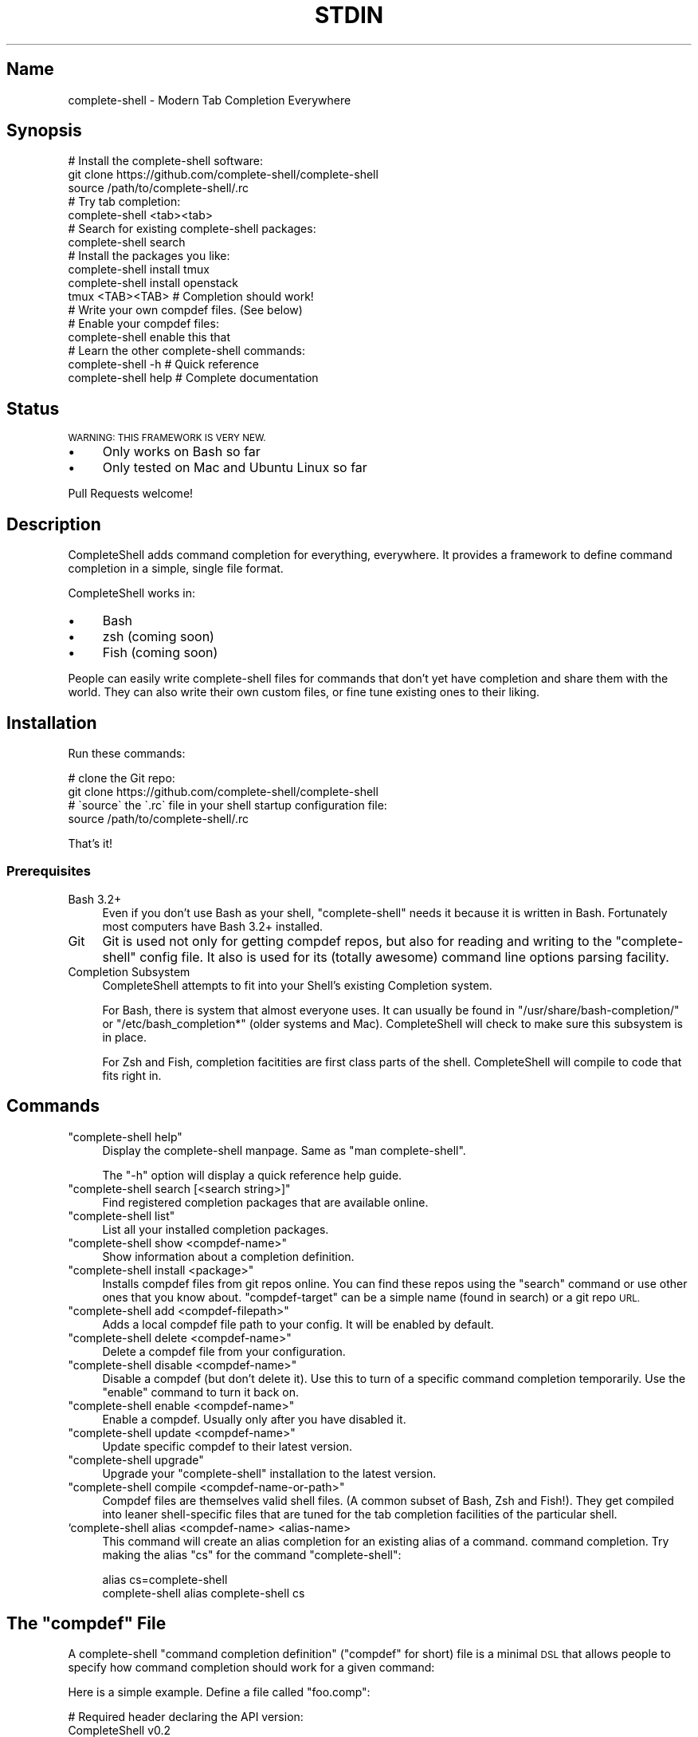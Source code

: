 .\" Automatically generated by Pod::Man 4.10 (Pod::Simple 3.35)
.\"
.\" Standard preamble:
.\" ========================================================================
.de Sp \" Vertical space (when we can't use .PP)
.if t .sp .5v
.if n .sp
..
.de Vb \" Begin verbatim text
.ft CW
.nf
.ne \\$1
..
.de Ve \" End verbatim text
.ft R
.fi
..
.\" Set up some character translations and predefined strings.  \*(-- will
.\" give an unbreakable dash, \*(PI will give pi, \*(L" will give a left
.\" double quote, and \*(R" will give a right double quote.  \*(C+ will
.\" give a nicer C++.  Capital omega is used to do unbreakable dashes and
.\" therefore won't be available.  \*(C` and \*(C' expand to `' in nroff,
.\" nothing in troff, for use with C<>.
.tr \(*W-
.ds C+ C\v'-.1v'\h'-1p'\s-2+\h'-1p'+\s0\v'.1v'\h'-1p'
.ie n \{\
.    ds -- \(*W-
.    ds PI pi
.    if (\n(.H=4u)&(1m=24u) .ds -- \(*W\h'-12u'\(*W\h'-12u'-\" diablo 10 pitch
.    if (\n(.H=4u)&(1m=20u) .ds -- \(*W\h'-12u'\(*W\h'-8u'-\"  diablo 12 pitch
.    ds L" ""
.    ds R" ""
.    ds C` ""
.    ds C' ""
'br\}
.el\{\
.    ds -- \|\(em\|
.    ds PI \(*p
.    ds L" ``
.    ds R" ''
.    ds C`
.    ds C'
'br\}
.\"
.\" Escape single quotes in literal strings from groff's Unicode transform.
.ie \n(.g .ds Aq \(aq
.el       .ds Aq '
.\"
.\" If the F register is >0, we'll generate index entries on stderr for
.\" titles (.TH), headers (.SH), subsections (.SS), items (.Ip), and index
.\" entries marked with X<> in POD.  Of course, you'll have to process the
.\" output yourself in some meaningful fashion.
.\"
.\" Avoid warning from groff about undefined register 'F'.
.de IX
..
.nr rF 0
.if \n(.g .if rF .nr rF 1
.if (\n(rF:(\n(.g==0)) \{\
.    if \nF \{\
.        de IX
.        tm Index:\\$1\t\\n%\t"\\$2"
..
.        if !\nF==2 \{\
.            nr % 0
.            nr F 2
.        \}
.    \}
.\}
.rr rF
.\" ========================================================================
.\"
.IX Title "STDIN 1"
.TH STDIN 1 "January 2019" "Generated by Swim v0.1.46" "Modern Tab Completion Everywhere"
.\" For nroff, turn off justification.  Always turn off hyphenation; it makes
.\" way too many mistakes in technical documents.
.if n .ad l
.nh
.SH "Name"
.IX Header "Name"
complete-shell \- Modern Tab Completion Everywhere
.SH "Synopsis"
.IX Header "Synopsis"
.Vb 3
\&    # Install the complete\-shell software:
\&    git clone https://github.com/complete\-shell/complete\-shell
\&    source /path/to/complete\-shell/.rc
\&
\&    # Try tab completion:
\&    complete\-shell <tab><tab>
\&
\&    # Search for existing complete\-shell packages:
\&    complete\-shell search
\&
\&    # Install the packages you like:
\&    complete\-shell install tmux
\&    complete\-shell install openstack
\&
\&    tmux <TAB><TAB>  # Completion should work!
\&
\&    # Write your own compdef files. (See below)
\&    # Enable your compdef files:
\&    complete\-shell enable this that
\&
\&    # Learn the other complete\-shell commands:
\&    complete\-shell \-h     # Quick reference
\&    complete\-shell help   # Complete documentation
.Ve
.SH "Status"
.IX Header "Status"
\&\s-1WARNING: THIS FRAMEWORK IS VERY NEW.\s0
.IP "\(bu" 4
Only works on Bash so far
.IP "\(bu" 4
Only tested on Mac and Ubuntu Linux so far
.PP
Pull Requests welcome!
.SH "Description"
.IX Header "Description"
CompleteShell adds command completion for everything, everywhere. It provides a framework to define command completion in a simple, single file format.
.PP
CompleteShell works in:
.IP "\(bu" 4
Bash
.IP "\(bu" 4
zsh (coming soon)
.IP "\(bu" 4
Fish (coming soon)
.PP
People can easily write complete-shell files for commands that don't yet have completion and share them with the world. They can also write their own custom files, or fine tune existing ones to their liking.
.SH "Installation"
.IX Header "Installation"
Run these commands:
.PP
.Vb 2
\&    # clone the Git repo:
\&    git clone https://github.com/complete\-shell/complete\-shell
\&
\&    # \`source\` the \`.rc\` file in your shell startup configuration file:
\&    source /path/to/complete\-shell/.rc
.Ve
.PP
That's it!
.SS "Prerequisites"
.IX Subsection "Prerequisites"
.IP "Bash 3.2+" 4
.IX Item "Bash 3.2+"
Even if you don't use Bash as your shell, \f(CW\*(C`complete\-shell\*(C'\fR needs it because it is written in Bash. Fortunately most computers have Bash 3.2+ installed.
.IP "Git" 4
.IX Item "Git"
Git is used not only for getting compdef repos, but also for reading and writing to the \f(CW\*(C`complete\-shell\*(C'\fR config file. It also is used for its (totally awesome) command line options parsing facility.
.IP "Completion Subsystem" 4
.IX Item "Completion Subsystem"
CompleteShell attempts to fit into your Shell's existing Completion system.
.Sp
For Bash, there is system that almost everyone uses. It can usually be found in \f(CW\*(C`/usr/share/bash\-completion/\*(C'\fR or \f(CW\*(C`/etc/bash_completion*\*(C'\fR (older systems and Mac). CompleteShell will check to make sure this subsystem is in place.
.Sp
For Zsh and Fish, completion facitities are first class parts of the shell. CompleteShell will compile to code that fits right in.
.SH "Commands"
.IX Header "Commands"
.ie n .IP """complete\-shell help""" 4
.el .IP "\f(CWcomplete\-shell help\fR" 4
.IX Item "complete-shell help"
Display the complete-shell manpage. Same as \f(CW\*(C`man complete\-shell\*(C'\fR.
.Sp
The \f(CW\*(C`\-h\*(C'\fR option will display a quick reference help guide.
.ie n .IP """complete\-shell search [<search string>]""" 4
.el .IP "\f(CWcomplete\-shell search [<search string>]\fR" 4
.IX Item "complete-shell search [<search string>]"
Find registered completion packages that are available online.
.ie n .IP """complete\-shell list""" 4
.el .IP "\f(CWcomplete\-shell list\fR" 4
.IX Item "complete-shell list"
List all your installed completion packages.
.ie n .IP """complete\-shell show <compdef\-name>""" 4
.el .IP "\f(CWcomplete\-shell show <compdef\-name>\fR" 4
.IX Item "complete-shell show <compdef-name>"
Show information about a completion definition.
.ie n .IP """complete\-shell install <package>""" 4
.el .IP "\f(CWcomplete\-shell install <package>\fR" 4
.IX Item "complete-shell install <package>"
Installs compdef files from git repos online. You can find these repos using the \f(CW\*(C`search\*(C'\fR command or use other ones that you know about. \f(CW\*(C`compdef\-target\*(C'\fR can be a simple name (found in search) or a git repo \s-1URL.\s0
.ie n .IP """complete\-shell add <compdef\-filepath>""" 4
.el .IP "\f(CWcomplete\-shell add <compdef\-filepath>\fR" 4
.IX Item "complete-shell add <compdef-filepath>"
Adds a local compdef file path to your config. It will be enabled by default.
.ie n .IP """complete\-shell delete <compdef\-name>""" 4
.el .IP "\f(CWcomplete\-shell delete <compdef\-name>\fR" 4
.IX Item "complete-shell delete <compdef-name>"
Delete a compdef file from your configuration.
.ie n .IP """complete\-shell disable <compdef\-name>""" 4
.el .IP "\f(CWcomplete\-shell disable <compdef\-name>\fR" 4
.IX Item "complete-shell disable <compdef-name>"
Disable a compdef (but don't delete it). Use this to turn of a specific command completion temporarily. Use the \f(CW\*(C`enable\*(C'\fR command to turn it back on.
.ie n .IP """complete\-shell enable <compdef\-name>""" 4
.el .IP "\f(CWcomplete\-shell enable <compdef\-name>\fR" 4
.IX Item "complete-shell enable <compdef-name>"
Enable a compdef. Usually only after you have disabled it.
.ie n .IP """complete\-shell update <compdef\-name>""" 4
.el .IP "\f(CWcomplete\-shell update <compdef\-name>\fR" 4
.IX Item "complete-shell update <compdef-name>"
Update specific compdef to their latest version.
.ie n .IP """complete\-shell upgrade""" 4
.el .IP "\f(CWcomplete\-shell upgrade\fR" 4
.IX Item "complete-shell upgrade"
Upgrade your \f(CW\*(C`complete\-shell\*(C'\fR installation to the latest version.
.ie n .IP """complete\-shell compile <compdef\-name\-or\-path>""" 4
.el .IP "\f(CWcomplete\-shell compile <compdef\-name\-or\-path>\fR" 4
.IX Item "complete-shell compile <compdef-name-or-path>"
Compdef files are themselves valid shell files. (A common subset of Bash, Zsh and Fish!). They get compiled into leaner shell-specific files that are tuned for the tab completion facilities of the particular shell.
.IP "`complete\-shell alias <compdef\-name> <alias\-name>" 4
.IX Item "`complete-shell alias <compdef-name> <alias-name>"
This command will create an alias completion for an existing alias of a command.  command completion. Try making the alias \f(CW\*(C`cs\*(C'\fR for the command \f(CW\*(C`complete\-shell\*(C'\fR:
.Sp
.Vb 2
\&    alias cs=complete\-shell
\&    complete\-shell alias complete\-shell cs
.Ve
.ie n .SH "The ""compdef"" File"
.el .SH "The \f(CWcompdef\fP File"
.IX Header "The compdef File"
A complete-shell \*(L"command completion definition\*(R" (\*(L"compdef\*(R" for short) file is a minimal \s-1DSL\s0 that allows people to specify how command completion should work for a given command:
.PP
Here is a simple example. Define a file called \f(CW\*(C`foo.comp\*(C'\fR:
.PP
.Vb 2
\&    # Required header declaring the API version:
\&    CompleteShell v0.2
\&
\&    # Command name:
\&    N foo     ..The mighty foo CLI
\&
\&    # Command options:
\&    O \-\-aaa   ..The aaa option
\&    O \-\-bbb =file \e
\&              ..The bbb option
\&
\&    # Sub\-commands:
\&    C bar +str            ..Do the bar
\&    C baz +num +dir       ..Do the baz
.Ve
.PP
Then run:
.PP
.Vb 1
\&    complete\-shell add foo.comp
.Ve
.PP
Now you have command completion for the \f(CW\*(C`foo\*(C'\fR command!
.PP
The \f(CW\*(C`complete\-shell\*(C'\fR command itself comes with a compdef file that you can find in \f(CW\*(C`/path/to/complete\-shell/share/complete\-shell.comp\*(C'\fR.
.SS "compdef File Guidelines"
.IX Subsection "compdef File Guidelines"
.IP "\(bu" 4
compdef files are named \f(CW\*(C`<name>.comp\*(C'\fR
.IP "\(bu" 4
The name should be either:
.RS 4
.IP "\(bu" 4
The name of the \s-1CLI\s0 command for which it adds support
.IP "\(bu" 4
The name of a project that has multiple commands
.RE
.RS 4
.RE
.IP "\(bu" 4
Shell specific functions go in \f(CW\*(C`<name>.<shell>\*(C'\fR
.RS 4
.IP "\(bu" 4
Bash uses \f(CW\*(C`<name>.bash\*(C'\fR or \f(CW\*(C`<name>.sh\*(C'\fR
.IP "\(bu" 4
Zsh uses \f(CW\*(C`<name>.zsh\*(C'\fR or \f(CW\*(C`<name>.sh\*(C'\fR
.IP "\(bu" 4
Fish uses \f(CW\*(C`<name>.fish\*(C'\fR
.IP "\(bu" 4
A \f(CW\*(C`<name>.sh\*(C'\fR is \s-1POSIX\s0 shell code that works in Bash or Zsh
.RE
.RS 4
.RE
.IP "\(bu" 4
A compdef file can define completions for one or more commands
.IP "\(bu" 4
A compdef Git repo contains one or more comdef files
.RS 4
.IP "\(bu" 4
A set of compdef files is called a package
.RE
.RS 4
.RE
.IP "\(bu" 4
A compdef file uses the syntax described in the next section
.ie n .SS "The ""compdef"" Language"
.el .SS "The \f(CWcompdef\fP Language"
.IX Subsection "The compdef Language"
The compdef files are written in a simple \s-1DSL.\s0 The \s-1DSL\s0 has a set of simple commands that are usually a single capital letter. Blank lines and \f(CW\*(C`#\*(C'\fR comments are supported.
.PP
The \s-1DSL\s0 happens to a common subset of the Bash, Zsh and Fish shell languages, but compdef files should not contain any statements that are not documented by the \s-1DSL.\s0
.PP
The \s-1DSL\s0 is versioned and can change over time. It is designed to be forward and backward compatible. ie People can use compdef files of any \s-1DSL\s0 version, and authors can not worry about their compdefs breaking with future \f(CW\*(C`complete\-shell\*(C'\fR releases. Users \fBwill\fR need to upgrade \f(CW\*(C`complete\-shell\*(C'\fR to at least the version of the most modern compdef file's \s-1API\s0 version that they want to use.
.ie n .SS "The ""compdef"" v0.2 Syntax"
.el .SS "The \f(CWcompdef\fP v0.2 Syntax"
.IX Subsection "The compdef v0.2 Syntax"
A compdef files consists of comments, blank lines and single-line command statements.
.PP
This is a list of the compdef statement commands:
.ie n .IP """CompleteShell v0.2""" 4
.el .IP "\f(CWCompleteShell v0.2\fR" 4
.IX Item "CompleteShell v0.2"
The first statement in every compdef file must be \f(CW\*(C`CompleteShell\*(C'\fR and must have a version argument as shown above. The version is used to invoke the appropriate compiler and runtime for that file.
.ie n .IP """N <name>""" 4
.el .IP "\f(CWN <name>\fR" 4
.IX Item "N <name>"
The name of the statement for which completion is being defined. This is the second statement in the file. All other statement apply to this \f(CW\*(C`name\*(C'\fR until the end of file or another \f(CW\*(C`N\*(C'\fR command starts a new definition.
.ie n .IP """O <\-\-option>""" 4
.el .IP "\f(CWO <\-\-option>\fR" 4
.IX Item "O <--option>"
This defines an option that applies to the \s-1CLI\s0 command. \f(CW\*(C`O\*(C'\fR is also used to define options that are specific to a sub-command (when they follow the sub-command's \f(CW\*(C`C\*(C'\fR command).
.ie n .IP """A <+arg\-type>...""" 4
.el .IP "\f(CWA <+arg\-type>...\fR" 4
.IX Item "A <+arg-type>..."
This defines the arguments and their types. An arg type always starts with a \f(CW\*(C`+\*(C'\fR character. For example, \f(CW\*(C`+file\-path\*(C'\fR called a function named \f(CW\*(C`file\-path\*(C'\fR to list the completions that can happen for that argument. \f(CW\*(C`A\*(C'\fR can be used for a normal command, or for sub-commands.
.ie n .IP """C <subcommand name>""" 4
.el .IP "\f(CWC <subcommand name>\fR" 4
.IX Item "C <subcommand name>"
This defines a subcommand that applies to the \s-1CLI\s0 command.
.ie n .IP """V @<var\-name> = <set of command words>""" 4
.el .IP "\f(CWV @<var\-name> = <set of command words>\fR" 4
.IX Item "V @<var-name> = <set of command words>"
For the purposes of reusing common definitions, \f(CW\*(C`V\*(C'\fR lets you define variables. The variables always begin with a \f(CW\*(C`@\*(C'\fR.
.ie n .SS "Sharing ""compdef"" Files"
.el .SS "Sharing \f(CWcompdef\fP Files"
.IX Subsection "Sharing compdef Files"
Sharing compdef files is simple. Create a Git repo for your compdef files:
.PP
.Vb 3
\&    ReadMe          # Describe your repo
\&    foo.comp        # compdef for the foo command
\&    bars.comp       # compdef for the bar commands
.Ve
.PP
Then push it to a public Git host, like GitHub or BitBucket.
.PP
If you want it to be found in the \f(CW\*(C`complete\-shell search\*(C'\fR command, then register it with complete-shell:
.IP "\(bu" 4
Fork/clone <https://github.com/complete\-shell/complete\-shell>
.IP "\(bu" 4
Add your repo to the \f(CW\*(C`share/search\-index.tsv\*(C'\fR file
.IP "\(bu" 4
Commit and push
.IP "\(bu" 4
Create a GitHub Pull Request
.SH "Copyright and License"
.IX Header "Copyright and License"
Copyright 2019. Ingy döt Net <ingy@ingy.net>.
.PP
CompleteShell is released under the \s-1MIT\s0 license.
.PP
See the file \s-1LICENSE\s0 for more details.
